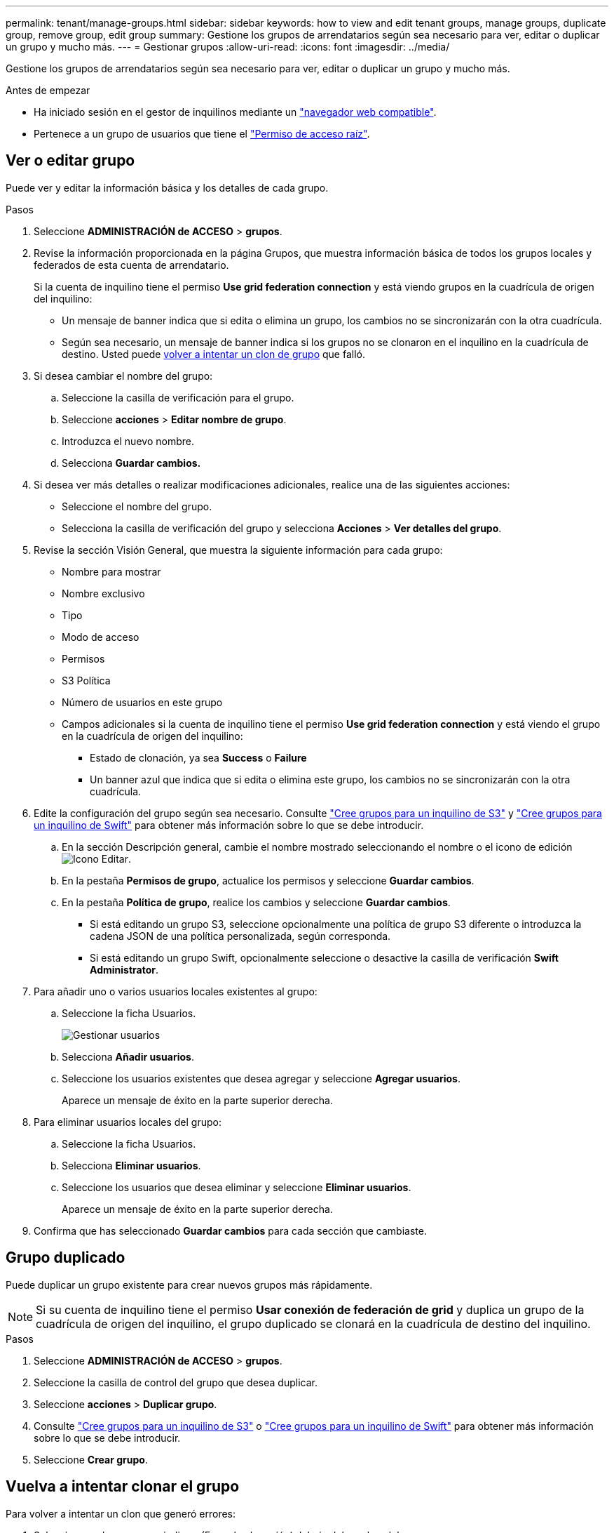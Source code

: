 ---
permalink: tenant/manage-groups.html 
sidebar: sidebar 
keywords: how to view and edit tenant groups, manage groups, duplicate group, remove group, edit group 
summary: Gestione los grupos de arrendatarios según sea necesario para ver, editar o duplicar un grupo y mucho más. 
---
= Gestionar grupos
:allow-uri-read: 
:icons: font
:imagesdir: ../media/


[role="lead"]
Gestione los grupos de arrendatarios según sea necesario para ver, editar o duplicar un grupo y mucho más.

.Antes de empezar
* Ha iniciado sesión en el gestor de inquilinos mediante un link:../admin/web-browser-requirements.html["navegador web compatible"].
* Pertenece a un grupo de usuarios que tiene el link:tenant-management-permissions.html["Permiso de acceso raíz"].




== Ver o editar grupo

Puede ver y editar la información básica y los detalles de cada grupo.

.Pasos
. Seleccione *ADMINISTRACIÓN de ACCESO* > *grupos*.
. Revise la información proporcionada en la página Grupos, que muestra información básica de todos los grupos locales y federados de esta cuenta de arrendatario.
+
Si la cuenta de inquilino tiene el permiso *Use grid federation connection* y está viendo grupos en la cuadrícula de origen del inquilino:

+
** Un mensaje de banner indica que si edita o elimina un grupo, los cambios no se sincronizarán con la otra cuadrícula.
** Según sea necesario, un mensaje de banner indica si los grupos no se clonaron en el inquilino en la cuadrícula de destino. Usted puede <<clone-groups,volver a intentar un clon de grupo>> que falló.


. Si desea cambiar el nombre del grupo:
+
.. Seleccione la casilla de verificación para el grupo.
.. Seleccione *acciones* > *Editar nombre de grupo*.
.. Introduzca el nuevo nombre.
.. Selecciona *Guardar cambios.*


. Si desea ver más detalles o realizar modificaciones adicionales, realice una de las siguientes acciones:
+
** Seleccione el nombre del grupo.
** Selecciona la casilla de verificación del grupo y selecciona *Acciones* > *Ver detalles del grupo*.


. Revise la sección Visión General, que muestra la siguiente información para cada grupo:
+
** Nombre para mostrar
** Nombre exclusivo
** Tipo
** Modo de acceso
** Permisos
** S3 Política
** Número de usuarios en este grupo
** Campos adicionales si la cuenta de inquilino tiene el permiso *Use grid federation connection* y está viendo el grupo en la cuadrícula de origen del inquilino:
+
*** Estado de clonación, ya sea *Success* o *Failure*
*** Un banner azul que indica que si edita o elimina este grupo, los cambios no se sincronizarán con la otra cuadrícula.




. Edite la configuración del grupo según sea necesario. Consulte link:creating-groups-for-s3-tenant.html["Cree grupos para un inquilino de S3"] y link:creating-groups-for-swift-tenant.html["Cree grupos para un inquilino de Swift"] para obtener más información sobre lo que se debe introducir.
+
.. En la sección Descripción general, cambie el nombre mostrado seleccionando el nombre o el icono de edición image:../media/icon_edit_tm.png["Icono Editar"].
.. En la pestaña *Permisos de grupo*, actualice los permisos y seleccione *Guardar cambios*.
.. En la pestaña *Política de grupo*, realice los cambios y seleccione *Guardar cambios*.
+
*** Si está editando un grupo S3, seleccione opcionalmente una política de grupo S3 diferente o introduzca la cadena JSON de una política personalizada, según corresponda.
*** Si está editando un grupo Swift, opcionalmente seleccione o desactive la casilla de verificación *Swift Administrator*.




. Para añadir uno o varios usuarios locales existentes al grupo:
+
.. Seleccione la ficha Usuarios.
+
image::../media/manage_users.png[Gestionar usuarios]

.. Selecciona *Añadir usuarios*.
.. Seleccione los usuarios existentes que desea agregar y seleccione *Agregar usuarios*.
+
Aparece un mensaje de éxito en la parte superior derecha.



. Para eliminar usuarios locales del grupo:
+
.. Seleccione la ficha Usuarios.
.. Selecciona *Eliminar usuarios*.
.. Seleccione los usuarios que desea eliminar y seleccione *Eliminar usuarios*.
+
Aparece un mensaje de éxito en la parte superior derecha.



. Confirma que has seleccionado *Guardar cambios* para cada sección que cambiaste.




== Grupo duplicado

Puede duplicar un grupo existente para crear nuevos grupos más rápidamente.


NOTE: Si su cuenta de inquilino tiene el permiso *Usar conexión de federación de grid* y duplica un grupo de la cuadrícula de origen del inquilino, el grupo duplicado se clonará en la cuadrícula de destino del inquilino.

.Pasos
. Seleccione *ADMINISTRACIÓN de ACCESO* > *grupos*.
. Seleccione la casilla de control del grupo que desea duplicar.
. Seleccione *acciones* > *Duplicar grupo*.
. Consulte link:creating-groups-for-s3-tenant.html["Cree grupos para un inquilino de S3"] o link:creating-groups-for-swift-tenant.html["Cree grupos para un inquilino de Swift"] para obtener más información sobre lo que se debe introducir.
. Seleccione *Crear grupo*.




== [[clone-groups]]Vuelva a intentar clonar el grupo

Para volver a intentar un clon que generó errores:

. Seleccione cada grupo que indique _(Error de clonación)_ debajo del nombre del grupo.
. Selecciona *Acciones* > *Clonar grupos*.
. Vea el estado de la operación de clonación desde la página de detalles de cada grupo que está clonando.


Para obtener más información, consulte link:grid-federation-account-clone.html["Clone los usuarios y los grupos de inquilinos"].



== Elimine uno o más grupos

Puede eliminar uno o varios grupos. Cualquier usuario que pertenezca únicamente a un grupo que se haya eliminado ya no podrá iniciar sesión en el gestor de inquilinos ni utilizar la cuenta de inquilino.


NOTE: Si tu cuenta de inquilino tiene el permiso *Usar conexión de federación de grid* y eliminas un grupo, StorageGRID no eliminará el grupo correspondiente en la otra cuadrícula. Si necesita mantener esta información sincronizada, debe eliminar el mismo grupo de ambas cuadrículas.

.Pasos
. Seleccione *ADMINISTRACIÓN de ACCESO* > *grupos*.
. Seleccione la casilla de verificación para cada grupo que desee eliminar.
. Selecciona *Acciones* > *Eliminar grupo* o *Acciones* > *Eliminar grupos*.
+
Se muestra un cuadro de diálogo de confirmación.

. Selecciona *Borrar grupo* o *Eliminar grupos*.

